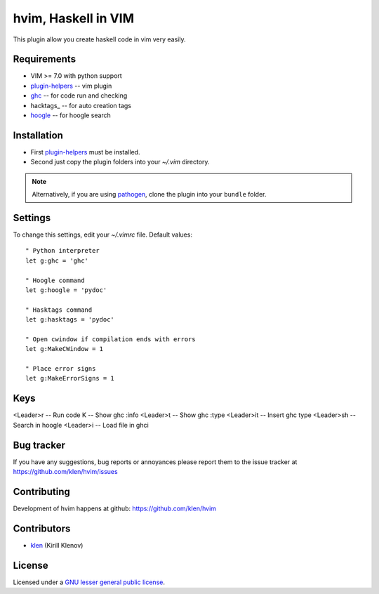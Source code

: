 hvim, Haskell in VIM
==========================

This plugin allow you create haskell code in vim very easily.


Requirements
------------

- VIM >= 7.0 with python support
- plugin-helpers_ -- vim plugin
- ghc_ -- for code run and checking
- hacktags_ -- for auto creation tags
- hoogle_ -- for hoogle search


Installation
------------

- First plugin-helpers_ must be installed.
- Second just copy the plugin folders into your `~/.vim` directory.

.. note:: Alternatively, if you are using pathogen_, clone the plugin into your ``bundle`` folder.


Settings
--------

To change this settings, edit your `~/.vimrc` file. Default values: ::

    " Python interpreter
    let g:ghc = 'ghc'

    " Hoogle command
    let g:hoogle = 'pydoc'

    " Hasktags command
    let g:hasktags = 'pydoc'

    " Open cwindow if compilation ends with errors
    let g:MakeCWindow = 1

    " Place error signs
    let g:MakeErrorSigns = 1


Keys
----

<Leader>r -- Run code
K -- Show ghc :info
<Leader>t -- Show ghc :type
<Leader>it -- Insert ghc type
<Leader>sh -- Search in hoogle
<Leader>i -- Load file in ghci


Bug tracker
-----------

If you have any suggestions, bug reports or
annoyances please report them to the issue tracker
at https://github.com/klen/hvim/issues


Contributing
------------

Development of hvim happens at github: https://github.com/klen/hvim


Contributors
-------------

* klen_ (Kirill Klenov)


License
-------

Licensed under a `GNU lesser general public license`_.


.. _GNU lesser general public license: http://www.gnu.org/copyleft/lesser.html
.. _klen: http://klen.github.com/
.. _pathogen: https://github.com/tpope/vim-pathogen
.. _plugin-helpers: https://github.com/klen/plugin-helpers
.. _ghc: http://www.haskell.org/ghc/
.. _hasktags: http://www.haskell.org/haskellwiki/Hasktags#Haskell_tag_generators
.. _hoogle: http://www.haskell.org/hoogle/

